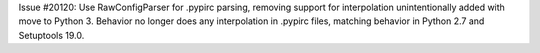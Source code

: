 Issue #20120: Use RawConfigParser for .pypirc parsing,
removing support for interpolation unintentionally added
with move to Python 3. Behavior no longer does any
interpolation in .pypirc files, matching behavior in Python
2.7 and Setuptools 19.0.